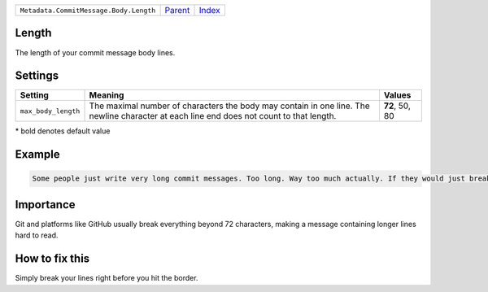 +----------------------------------------+-----------------+--------------+
| ``Metadata.CommitMessage.Body.Length`` | `Parent <..>`_  | `Index </>`_ |
+----------------------------------------+-----------------+--------------+

Length
======
The length of your commit message body lines.

Settings
========

+--------------------+-----------------------------------------------------------+-----------------------------------------------------------+
| Setting            |  Meaning                                                  |  Values                                                   |
+====================+===========================================================+===========================================================+
|                    |                                                           |                                                           |
|``max_body_length`` | The maximal number of characters the body may contain in  | **72**, 50, 80                                            |
|                    | one line. The newline character at each line end does not |                                                           |
|                    | count to that length.                                     |                                                           |
|                    |                                                           |                                                           |
+--------------------+-----------------------------------------------------------+-----------------------------------------------------------+


\* bold denotes default value

Example
=======

.. code-block:: English

    Some people just write very long commit messages. Too long. Way too much actually. If they would just break their lines!


Importance
==========

Git and platforms like GitHub usually break everything beyond 72
characters, making a message containing longer lines hard to read.

How to fix this
==========

Simply break your lines right before you hit the border.

